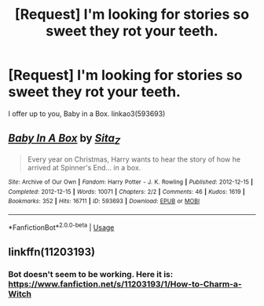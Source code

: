 #+TITLE: [Request] I'm looking for stories so sweet they rot your teeth.

* [Request] I'm looking for stories so sweet they rot your teeth.
:PROPERTIES:
:Author: Faeriniel
:Score: 6
:DateUnix: 1526278743.0
:DateShort: 2018-May-14
:FlairText: Request
:END:
I offer up to you, Baby in a Box. linkao3(593693)


** [[https://archiveofourown.org/works/593693][*/Baby In A Box/*]] by [[https://www.archiveofourown.org/users/Sita_Z/pseuds/Sita_Z][/Sita_Z/]]

#+begin_quote
  Every year on Christmas, Harry wants to hear the story of how he arrived at Spinner's End... in a box.
#+end_quote

^{/Site/:} ^{Archive} ^{of} ^{Our} ^{Own} ^{*|*} ^{/Fandom/:} ^{Harry} ^{Potter} ^{-} ^{J.} ^{K.} ^{Rowling} ^{*|*} ^{/Published/:} ^{2012-12-15} ^{*|*} ^{/Completed/:} ^{2012-12-15} ^{*|*} ^{/Words/:} ^{10071} ^{*|*} ^{/Chapters/:} ^{2/2} ^{*|*} ^{/Comments/:} ^{46} ^{*|*} ^{/Kudos/:} ^{1619} ^{*|*} ^{/Bookmarks/:} ^{352} ^{*|*} ^{/Hits/:} ^{16711} ^{*|*} ^{/ID/:} ^{593693} ^{*|*} ^{/Download/:} ^{[[https://archiveofourown.org/downloads/Si/Sita_Z/593693/Baby%20In%20A%20Box.epub?updated_at=1513962045][EPUB]]} ^{or} ^{[[https://archiveofourown.org/downloads/Si/Sita_Z/593693/Baby%20In%20A%20Box.mobi?updated_at=1513962045][MOBI]]}

--------------

*FanfictionBot*^{2.0.0-beta} | [[https://github.com/tusing/reddit-ffn-bot/wiki/Usage][Usage]]
:PROPERTIES:
:Author: FanfictionBot
:Score: 3
:DateUnix: 1526278803.0
:DateShort: 2018-May-14
:END:


** linkffn(11203193)
:PROPERTIES:
:Author: MagicHeadset
:Score: 2
:DateUnix: 1526290206.0
:DateShort: 2018-May-14
:END:

*** Bot doesn't seem to be working. Here it is: [[https://www.fanfiction.net/s/11203193/1/How-to-Charm-a-Witch]]
:PROPERTIES:
:Author: MagicHeadset
:Score: 1
:DateUnix: 1526290393.0
:DateShort: 2018-May-14
:END:
